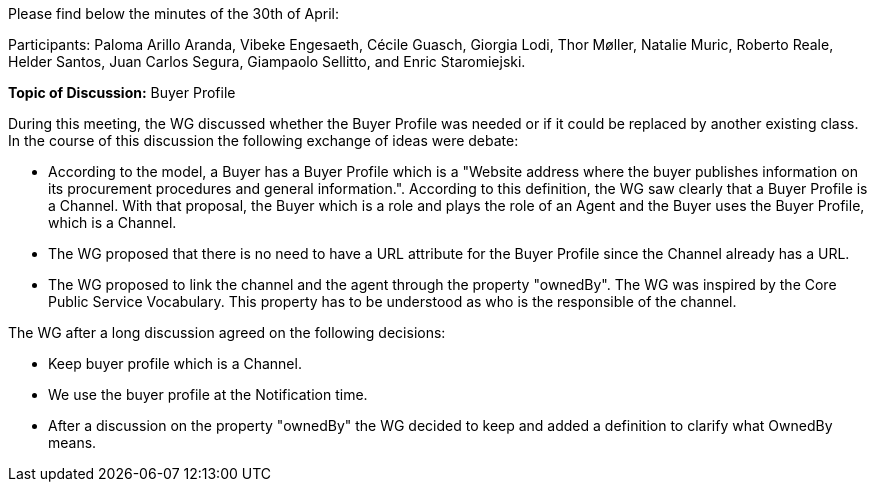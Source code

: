 Please find below the minutes of the 30th of April:

Participants: Paloma Arillo Aranda, Vibeke Engesaeth, Cécile Guasch, Giorgia Lodi, Thor Møller, Natalie Muric, Roberto Reale, Helder Santos, Juan Carlos Segura, Giampaolo Sellitto, and Enric Staromiejski.

**Topic of Discussion:** Buyer Profile

During this meeting, the WG discussed whether the Buyer Profile was needed or if it could be replaced by another existing class. In the course of this discussion the following exchange of ideas were debate:

* According to the model, a Buyer has a Buyer Profile which is a "Website address where the buyer publishes information on its procurement procedures and general information.". According to this definition, the WG saw clearly that a Buyer Profile is a Channel. With that proposal, the Buyer which is a role and plays the role of an Agent and the Buyer uses the Buyer Profile, which is a Channel.
* The  WG proposed that there is no need to have a URL attribute for the Buyer Profile since the Channel already has a URL.
* The WG proposed to link the channel and the agent through the property "ownedBy". The WG was inspired by the Core Public Service Vocabulary. This property has to be understood as who is the responsible of the channel.

The WG after a long discussion agreed on the following decisions:

* Keep buyer profile which is a Channel.
* We use the buyer profile at the Notification time.
* After a discussion on the property "ownedBy" the WG decided to keep and added a definition to clarify what OwnedBy means.